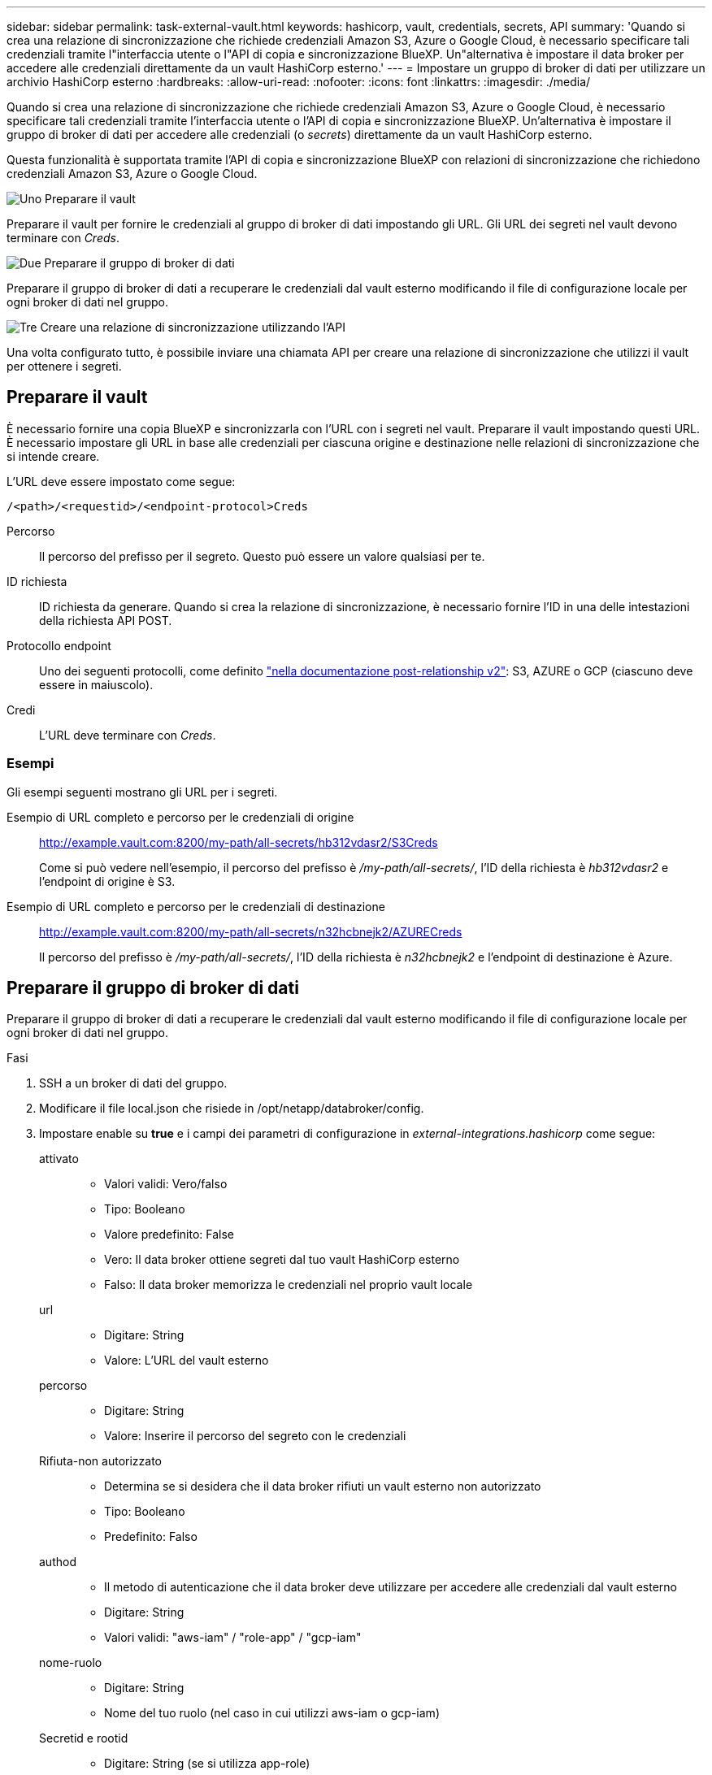 ---
sidebar: sidebar 
permalink: task-external-vault.html 
keywords: hashicorp, vault, credentials, secrets, API 
summary: 'Quando si crea una relazione di sincronizzazione che richiede credenziali Amazon S3, Azure o Google Cloud, è necessario specificare tali credenziali tramite l"interfaccia utente o l"API di copia e sincronizzazione BlueXP. Un"alternativa è impostare il data broker per accedere alle credenziali direttamente da un vault HashiCorp esterno.' 
---
= Impostare un gruppo di broker di dati per utilizzare un archivio HashiCorp esterno
:hardbreaks:
:allow-uri-read: 
:nofooter: 
:icons: font
:linkattrs: 
:imagesdir: ./media/


[role="lead"]
Quando si crea una relazione di sincronizzazione che richiede credenziali Amazon S3, Azure o Google Cloud, è necessario specificare tali credenziali tramite l'interfaccia utente o l'API di copia e sincronizzazione BlueXP. Un'alternativa è impostare il gruppo di broker di dati per accedere alle credenziali (o _secrets_) direttamente da un vault HashiCorp esterno.

Questa funzionalità è supportata tramite l'API di copia e sincronizzazione BlueXP con relazioni di sincronizzazione che richiedono credenziali Amazon S3, Azure o Google Cloud.

.image:https://raw.githubusercontent.com/NetAppDocs/common/main/media/number-1.png["Uno"] Preparare il vault
[role="quick-margin-para"]
Preparare il vault per fornire le credenziali al gruppo di broker di dati impostando gli URL. Gli URL dei segreti nel vault devono terminare con _Creds_.

.image:https://raw.githubusercontent.com/NetAppDocs/common/main/media/number-2.png["Due"] Preparare il gruppo di broker di dati
[role="quick-margin-para"]
Preparare il gruppo di broker di dati a recuperare le credenziali dal vault esterno modificando il file di configurazione locale per ogni broker di dati nel gruppo.

.image:https://raw.githubusercontent.com/NetAppDocs/common/main/media/number-3.png["Tre"] Creare una relazione di sincronizzazione utilizzando l'API
[role="quick-margin-para"]
Una volta configurato tutto, è possibile inviare una chiamata API per creare una relazione di sincronizzazione che utilizzi il vault per ottenere i segreti.



== Preparare il vault

È necessario fornire una copia BlueXP e sincronizzarla con l'URL con i segreti nel vault. Preparare il vault impostando questi URL. È necessario impostare gli URL in base alle credenziali per ciascuna origine e destinazione nelle relazioni di sincronizzazione che si intende creare.

L'URL deve essere impostato come segue:

`/<path>/<requestid>/<endpoint-protocol>Creds`

Percorso:: Il percorso del prefisso per il segreto. Questo può essere un valore qualsiasi per te.
ID richiesta:: ID richiesta da generare. Quando si crea la relazione di sincronizzazione, è necessario fornire l'ID in una delle intestazioni della richiesta API POST.
Protocollo endpoint:: Uno dei seguenti protocolli, come definito https://api.cloudsync.netapp.com/docs/#/Relationships-v2/post_relationships_v2["nella documentazione post-relationship v2"^]: S3, AZURE o GCP (ciascuno deve essere in maiuscolo).
Credi:: L'URL deve terminare con _Creds_.




=== Esempi

Gli esempi seguenti mostrano gli URL per i segreti.

Esempio di URL completo e percorso per le credenziali di origine:: http://example.vault.com:8200/my-path/all-secrets/hb312vdasr2/S3Creds
+
--
Come si può vedere nell'esempio, il percorso del prefisso è _/my-path/all-secrets/_, l'ID della richiesta è _hb312vdasr2_ e l'endpoint di origine è S3.

--
Esempio di URL completo e percorso per le credenziali di destinazione:: http://example.vault.com:8200/my-path/all-secrets/n32hcbnejk2/AZURECreds
+
--
Il percorso del prefisso è _/my-path/all-secrets/_, l'ID della richiesta è _n32hcbnejk2_ e l'endpoint di destinazione è Azure.

--




== Preparare il gruppo di broker di dati

Preparare il gruppo di broker di dati a recuperare le credenziali dal vault esterno modificando il file di configurazione locale per ogni broker di dati nel gruppo.

.Fasi
. SSH a un broker di dati del gruppo.
. Modificare il file local.json che risiede in /opt/netapp/databroker/config.
. Impostare enable su *true* e i campi dei parametri di configurazione in _external-integrations.hashicorp_ come segue:
+
attivato::
+
--
** Valori validi: Vero/falso
** Tipo: Booleano
** Valore predefinito: False
** Vero: Il data broker ottiene segreti dal tuo vault HashiCorp esterno
** Falso: Il data broker memorizza le credenziali nel proprio vault locale


--
url::
+
--
** Digitare: String
** Valore: L'URL del vault esterno


--
percorso::
+
--
** Digitare: String
** Valore: Inserire il percorso del segreto con le credenziali


--
Rifiuta-non autorizzato::
+
--
** Determina se si desidera che il data broker rifiuti un vault esterno non autorizzato
** Tipo: Booleano
** Predefinito: Falso


--
authod::
+
--
** Il metodo di autenticazione che il data broker deve utilizzare per accedere alle credenziali dal vault esterno
** Digitare: String
** Valori validi: "aws-iam" / "role-app" / "gcp-iam"


--
nome-ruolo::
+
--
** Digitare: String
** Nome del tuo ruolo (nel caso in cui utilizzi aws-iam o gcp-iam)


--
Secretid e rootid::
+
--
** Digitare: String (se si utilizza app-role)


--
Namespace::
+
--
** Digitare: String
** Spazio dei nomi (intestazione X-Vault-namespace, se necessario)


--


. Ripetere questa procedura per tutti gli altri broker di dati del gruppo.




=== Esempio di autenticazione con ruolo aws

[source, json]
----
{
          “external-integrations”: {
                  “hashicorp”: {
                         “enabled”: true,
                         “url”: “https://example.vault.com:8200”,
                         “path”: ““my-path/all-secrets”,
                         “reject-unauthorized”: false,
                         “auth-method”: “aws-role”,
                         “aws-role”: {
                               “role-name”: “my-role”
                         }
                }
       }
}
----


=== Esempio di autenticazione gcp-iam

[source, json]
----
{
"external-integrations": {
    "hashicorp": {
      "enabled": true,
      "url": http://ip-10-20-30-55.ec2.internal:8200,
      "path": "v1/secret",
      "namespace": "",
      "reject-unauthorized": true,
      "auth-method": "gcp-iam",
      "aws-iam": {
        "role-name": ""
      },
      "app-role": {
        "root_id": "",
        "secret_id": ""
      },
"gcp-iam": {
          "role-name": "my-iam-role"
      }
    }
  }
}
----


=== Impostare le autorizzazioni quando si utilizza l'autenticazione gcp-iam

Se si utilizza il metodo di autenticazione _gcp-iam_, il data broker deve disporre della seguente autorizzazione GCP:

[source, yaml]
----
- iam.serviceAccounts.signJwt
----
link:task-installing-gcp.html#permissions-required-for-the-service-account["Scopri di più sui requisiti di autorizzazione GCP per il data broker"].



== Creazione di una nuova relazione di sincronizzazione utilizzando i segreti del vault

Una volta configurato tutto, è possibile inviare una chiamata API per creare una relazione di sincronizzazione che utilizzi il vault per ottenere i segreti.

Pubblicare la relazione utilizzando la copia BlueXP e l'API REST di sincronizzazione.

....
Headers:
Authorization: Bearer <user-token>
Content-Type: application/json
x-account-id: <accountid>
x-netapp-external-request-id-src: request ID as part of path for source credentials
x-netapp-external-request-id-trg: request ID as part of path for target credentials
Body: post relationship v2 body
....
* Per ottenere un token utente e l'ID dell'account BlueXP, link:api-sync.html["fare riferimento a questa pagina nella documentazione"].
* Per costruire un corpo per la tua relazione post, https://api.cloudsync.netapp.com/docs/#/Relationships-v2/post_relationships_v2["Fare riferimento alla chiamata all'API Relarcitazioni v2"^].




=== Esempio

Esempio per la richiesta POST:

[source, json]
----
url: https://api.cloudsync.netapp.com/api/relationships-v2
headers:
"x-account-id": "CS-SasdW"
"x-netapp-external-request-id-src": "hb312vdasr2"
"Content-Type": "application/json"
"Authorization": "Bearer eyJhbGciOiJSUzI1NiIsInR5cCI6IkpXVCIsImtpZCI6Ik…"
Body:
{
"dataBrokerId": "5e6e111d578dtyuu1555sa60",
"source": {
        "protocol": "s3",
        "s3": {
                "provider": "sgws",
                "host": "1.1.1.1",
                "port": "443",
                "bucket": "my-source"
     },
"target": {
        "protocol": "s3",
        "s3": {
                "bucket": "my-target-bucket"
        }
    }
}
----